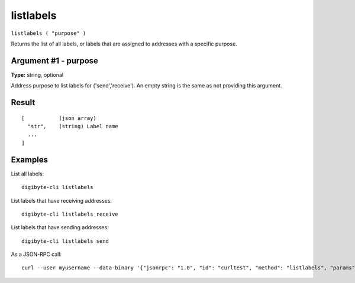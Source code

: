 .. This file is licensed under the MIT License (MIT) available on
   http://opensource.org/licenses/MIT.

listlabels
==========

``listlabels ( "purpose" )``

Returns the list of all labels, or labels that are assigned to addresses with a specific purpose.

Argument #1 - purpose
~~~~~~~~~~~~~~~~~~~~~

**Type:** string, optional

Address purpose to list labels for ('send','receive'). An empty string is the same as not providing this argument.

Result
~~~~~~

::

  [           (json array)
    "str",    (string) Label name
    ...
  ]

Examples
~~~~~~~~


.. highlight:: shell

List all labels::

  digibyte-cli listlabels

List labels that have receiving addresses::

  digibyte-cli listlabels receive

List labels that have sending addresses::

  digibyte-cli listlabels send

As a JSON-RPC call::

  curl --user myusername --data-binary '{"jsonrpc": "1.0", "id": "curltest", "method": "listlabels", "params": [receive]}' -H 'content-type: text/plain;' http://127.0.0.1:14022/

